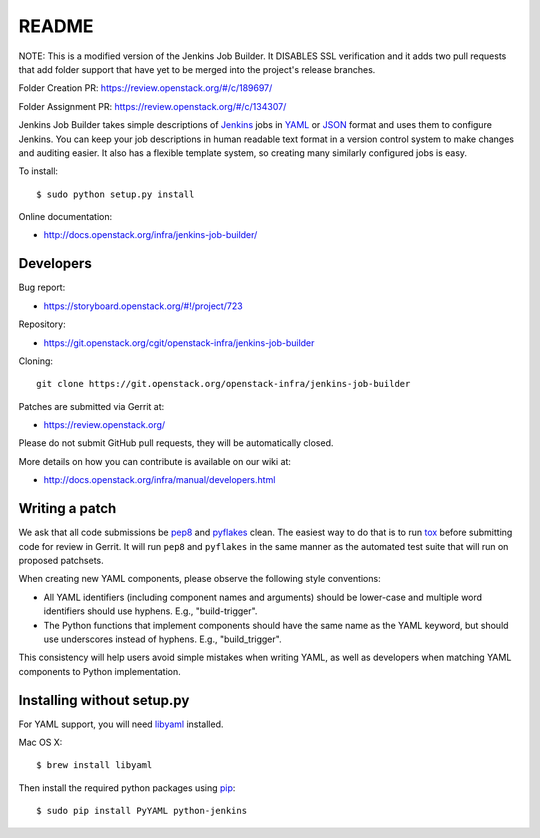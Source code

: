 README
======
NOTE: This is a modified version of the Jenkins Job Builder. It DISABLES SSL
verification and it adds two pull requests that add folder support that have
yet to be merged into the project's release branches.

Folder Creation PR: https://review.openstack.org/#/c/189697/

Folder Assignment PR: https://review.openstack.org/#/c/134307/

Jenkins Job Builder takes simple descriptions of Jenkins_ jobs in YAML_ or JSON_
format and uses them to configure Jenkins. You can keep your job descriptions in
human readable text format in a version control system to make changes and
auditing easier. It also has a flexible template system, so creating many
similarly configured jobs is easy.

To install::

    $ sudo python setup.py install

Online documentation:

* http://docs.openstack.org/infra/jenkins-job-builder/

Developers
----------
Bug report:

* https://storyboard.openstack.org/#!/project/723

Repository:

* https://git.openstack.org/cgit/openstack-infra/jenkins-job-builder

Cloning::

    git clone https://git.openstack.org/openstack-infra/jenkins-job-builder

Patches are submitted via Gerrit at:

* https://review.openstack.org/

Please do not submit GitHub pull requests, they will be automatically closed.

More details on how you can contribute is available on our wiki at:

* http://docs.openstack.org/infra/manual/developers.html

Writing a patch
---------------

We ask that all code submissions be pep8_ and pyflakes_ clean.  The
easiest way to do that is to run tox_ before submitting code for
review in Gerrit.  It will run ``pep8`` and ``pyflakes`` in the same
manner as the automated test suite that will run on proposed
patchsets.

When creating new YAML components, please observe the following style
conventions:

* All YAML identifiers (including component names and arguments)
  should be lower-case and multiple word identifiers should use
  hyphens.  E.g., "build-trigger".
* The Python functions that implement components should have the same
  name as the YAML keyword, but should use underscores instead of
  hyphens. E.g., "build_trigger".

This consistency will help users avoid simple mistakes when writing
YAML, as well as developers when matching YAML components to Python
implementation.

Installing without setup.py
---------------------------

For YAML support, you will need libyaml_ installed.

Mac OS X::

    $ brew install libyaml

Then install the required python packages using pip_::

    $ sudo pip install PyYAML python-jenkins

.. _Jenkins: http://jenkins-ci.org/
.. _YAML: http://www.yaml.org/
.. _JSON: http://json.org/
.. _pep8: https://pypi.python.org/pypi/pep8
.. _pyflakes: https://pypi.python.org/pypi/pyflakes
.. _tox: https://testrun.org/tox
.. _libyaml: http://pyyaml.org/wiki/LibYAML
.. _pip: https://pypi.python.org/pypi/pip

